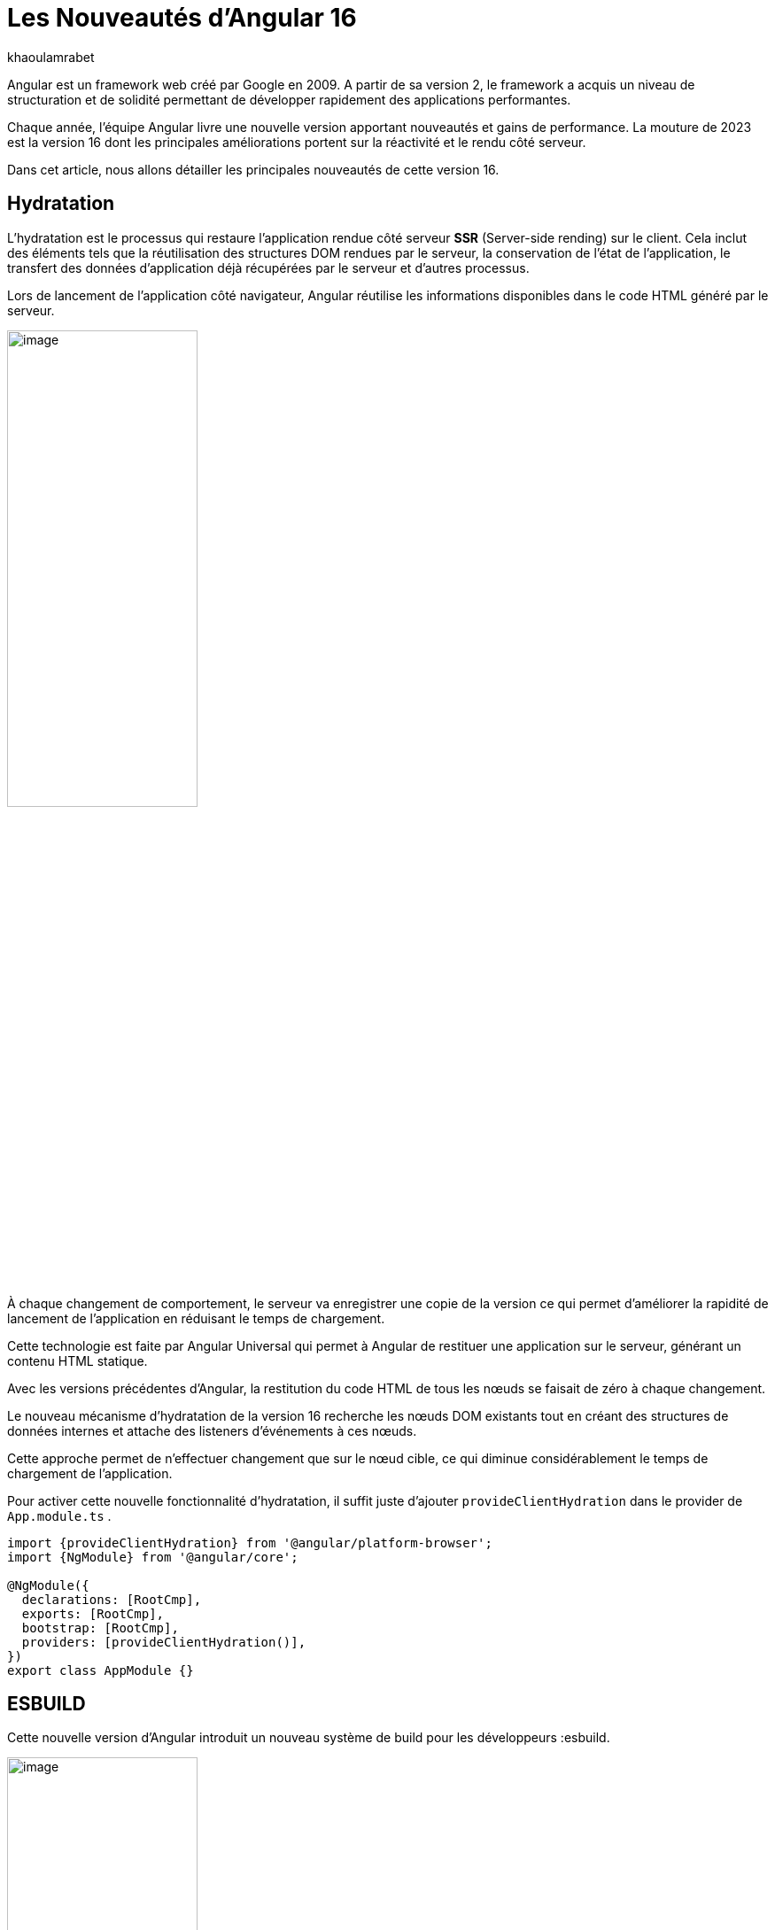:showtitle:
:page-navtitle: Les nouveautés de Angular 16
:page-excerpt: Cet article présente les nouveautés apportées par Angular 16, comme l'hydratation, le nouveau système de build ou `Signal` qui améliore grandement l'expérience de développement avec le framework.

:layout: post
:author: khaoulamrabet
:page-tags: [Angular, Angular16, Signal, Hydratation, Router, Sous-RFC, Rxjs]
:page-vignette: angular-16.png
:page-liquid:
 
= Les Nouveautés d'Angular 16



Angular est un framework web créé par Google en 2009. A partir de sa version 2, le framework a acquis un niveau de structuration et de solidité permettant de développer rapidement des applications performantes.


Chaque année, l'équipe Angular livre une nouvelle version apportant nouveautés et gains de performance.  La mouture de 2023 est la version 16 dont les principales améliorations portent sur la réactivité et le rendu côté serveur.


Dans cet article, nous allons détailler les principales nouveautés de cette version 16.


== Hydratation 

L'hydratation est le processus qui restaure l'application rendue côté serveur *SSR* (Server-side rending) sur le client. Cela inclut des éléments tels que la réutilisation des structures DOM rendues par le serveur, la conservation de l'état de l'application, le transfert des données d'application déjà récupérées par le serveur et d'autres processus.

Lors de lancement de l’application côté navigateur, Angular réutilise les informations disponibles dans le code HTML généré par le serveur. 

image::khaoulamrabet/hydratation.png[image,width=50%,align="center"]

À chaque changement de comportement, le serveur va enregistrer une copie de la version ce qui permet d'améliorer la rapidité de lancement de l'application en réduisant le temps de chargement.

Cette technologie est faite par Angular Universal qui permet à Angular de restituer une application sur le serveur, générant un contenu HTML statique.

Avec les versions précédentes d'Angular, la restitution du code HTML de tous les nœuds se faisait de zéro à chaque changement.

Le nouveau mécanisme d'hydratation de la version 16 recherche les nœuds DOM existants tout en créant des structures de données internes et attache des listeners d'événements à ces nœuds.

Cette approche permet de n'effectuer changement que sur le nœud cible, ce qui diminue considérablement le temps de chargement de l'application.

Pour activer cette nouvelle fonctionnalité d’hydratation, il suffit juste d’ajouter `provideClientHydration` dans le provider de `App.module.ts` .


[source, typescript]
----
import {provideClientHydration} from '@angular/platform-browser';
import {NgModule} from '@angular/core';

@NgModule({
  declarations: [RootCmp],
  exports: [RootCmp],
  bootstrap: [RootCmp],
  providers: [provideClientHydration()],
})
export class AppModule {}
----

== ESBUILD

Cette nouvelle version d'Angular introduit un nouveau système de build pour les développeurs :esbuild.


image::khaoulamrabet/es-build.png[image,width=50%,align="center"]

EsBuild améliore le temps d'exécution de l'application en produition froid. Il utilse vite comme capot. Changer la propriété Build dans *angular.json*:

[source,typescript]
----
  "architecte" :{
       "build" : "@angular-devkit/build-angular:browser- esbuild" } 

----

== Signals Angular 

Il s'agit probablement de la plus grande nouveauté introduite dans la version 16 par la bibliothèque *@angular/core* . 

Signal permet de définir des valeurs réactives et d'exprimer des dépendances entre ces valeurs.
Ce schéma détaille l’interface `WritableSignal` et ses méthodes pour la manipulation de Signal.

image::khaoulamrabet/signal.png[image,width=50%,align="center"]

=== Exemple `Autocomplete` Général utilisant Signal: 

L'exemple permet de créer un composant d'autocompléte qui soit partagé dans toute l'application en utilisant la fonction Signal. 

==== Partie TS: auto-complete.component.ts

[source,typescript]
----
import {Component, Input, OnChanges, signal}from '@angular/core';
import { FormControl} from '@angular/forms';
import { ListDataType} from'@app/shared/interfaces/ListDataType.inteface';

@Component({
  selector: 'sciam-auto-complete',
  templateUrl:'./auto-complete.component.html',
  styleUrls: ['./auto-complete.component.scss']
})
export class AutoCompleteComponent implements OnChanges {

  @Input({required:true}) listData?:ListDataType; // <3>
  myControl= new FormControl('');
  filteredOptions= signal<never[]|undefined>([]) // <1>;
  constructor() {
    this.change();
  }
  ngOnChanges() {
    this.filteredOptions.set(this.listData?.list);
  }
  change() { // <2>
    const list = this._filter(this.myControl.value);
    this.filteredOptions.set(list);
  }
  private _filter(value?:string | null) {
    const filterValue =value?.toLowerCase();

    return this.listData?.list?.filter((option: string)  => option?.toLowerCase().includes(<string>filterValue));
  }
}
----
<1> `filteredOptions` est le signal contenant les données de la liste à afficher.
<2> Dans `change()`, on filtre et on affecte les données au signal via la méthode `set()`.
<3> `ListDataType`: c'est un type définit dans l'application.

==== Partie Html : `auto-complete.componont.html ` 

[source,html]
----
  <input type="text" 
       placeholder="{{listData?.label}}" 
       matInput (click)="change()" 
       [formControl]="myControl"
       [matAutocomplete]="auto">
<mat-autocomplete autoActiveFirstOption #auto="matAutocomplete">   
   <mat-option *ngFor="let option of filteredOptions()" [value]="option"> <!--1-->
      {{option}}
   </mat-option>
</mat-autocomplete>

----
<1> Avec la directive `*ngFor` on pourra parcourir le signal de façon asynchrone.


== toObservable et toSignal 

La *sous-RFC 4* Angular inclue deux API innovantes : `toObservable` et `toSignal`. Elles permettent de gérer la conversation entre observables et signals. Vous pouvez les trouver dans `@angular/core/rxjs-interop`.

L'Observable produit par `toObservable` utilise un `effect` pour envoyer la valeur suivante. Toutes les valeurs émises par `toObservable` sont délivrées de manière asynchrone.

[source,typescript]
----
const count: Observable<number> = toObservable(mySignal);
----

Ici, `count` est un `Observable` en prenant la valeur du signal qui va être inspecté par les différents opérateurs de Rxjs (Pipe, subscribe, ...).

En interne, `toSignal` s'abonne à l'Observable fourni et met à jour le Signal renvoyé chaque fois que l'Observable  émet une valeur.

[source,typescript]
----
    Counter$ = of(1000);               
    const counter : Signal < nombre > = toSignal (counter$);

----
L'opérateur `toSignal` permet de convertir le résultat d'un service (GET, POST,...) de type Observale en signal. La récupération de données dans le controller sera plus simple avec la déclaration d'un signal qui reçoit la valeur de retour de toSignal.

== Router

Angular rend plus simple la récupération des informations (paraméteres, data,..)  de Router sans utilisation de module `ActivatedRouter`.

* Activez la fonctionnalité `bindToComponentInputs` dans la fonction RouterModule ou provideRouter .
* Ajoutez le décorateur `@Input()` aux propriétés que nous voulons lier aux informations de route.

=== Exemple App routing file :

==== App-routing.module.ts

[source,typescript]
----
import { NgModule } from '@angular/core';
import { RouterModule, Routes } from '@angular/router';
import { UserComponent } from './user/user.component';

const routes: Routes = [
  {path:'users/:surname', component: UserComponent, } //<1>
];

@NgModule({
  imports: [
    RouterModule.forRoot(routes, {bindToComponentInputs: true}) //<2>
  ],
  exports: [RouterModule]
})
export class AppRoutingModule { };

----

<1> Définir un path vers la page user avec un paramétre `toSignal`.
<2> Activer en ajoutant dans RouterModule object l'option `{bindToComponentInputs: true}`.

==== User.component.ts


[source,typescript]
----
@Component({
  selector: 'app-user',
  templateUrl: './user.component.html',
  styleUrls: ['./user.component.scss'],
  
})
export class UserComponent {
   @Input() surname?: string; // <1>

    ngOnInit()  {
    console.log('User surname : ', this.surname);
    }
}
----

<1> Avec Input on récupére directement le paramétre de route.

== Rxjs-interpo

Un nouveau module d'angular propose des opérations qui conviennent avec le système de réactivité basé sur le signal d'Angular.

*TakeUntilDestroy*:  Opérateur qui complète l'Observable lorsque le contexte appelant (composant, directive, service, etc.) est détruit.

[source,typescript]
----
import { Component, effect, inject, Input, Signal, signal } from '@angular/core';
import { takeUntilDestroyed } from '@angular/core/rxjs-interop';
import { Subject, takeUntil } from 'rxjs';
import { User } from './user.model';
import { UserService } from './user.service';

@Component({
  selector: 'app-user',
  templateUrl: './user.component.html',
  styleUrls: ['./user.component.scss'],
  
})
export class UserComponent {
  @Input() surname?: string;

  destroyed$: Subject<boolean> = new Subject();
  
  userService = inject(UserService);
  users? : User[] | undefined;
  initialData: Signal<User[] | undefined> = signal([]);
  constructor() {
    
    effect(() => this.users = this.users?.concat(this.userService.list()));
    this.initUsers();
  }
  initUsers() {
   // new version 
    this.userService.getUsers()
    .pipe(takeUntilDestroyed()) //<2>
    .subscribe(data => {
       this.users = data;
    });
   // old version  
    this.userService.getUsers()
    .pipe(takeUntil(this.destroyed$)) //<1>
    .subscribe(data => {
       this.users = data;
    });
  }

  ngOnDestroy() {
    this.destroyed$.next(true);
    this.destroyed$.complete();
  }
} 

----

<1> Dans les anciennes versions d'Angular, on utilise *takeUntil* de la bibliothèque  Rxjs, pour détruire un observable. Ici, on est obligé de déclarer *destroyed$* comme un subject et le compléter dans ngOnDestry.

<2> Avec Angular 16, un simple appel de l'opérateur *takeUntilDestroyed* fait le nécessaire.


== Conclusion 

Cette nouvelle *version 16* apporte deux amélioration majeures : 
* l'hydratation qui réduit le temps de chargement des applications
* Signal qui améliore l'observabilité des composants.

Comme le montre les exemples de cet articles, le code produit avec la version 16 est moins compliqué et nettement plus expressif, ce qui améliore grandement l'expérience de développement.